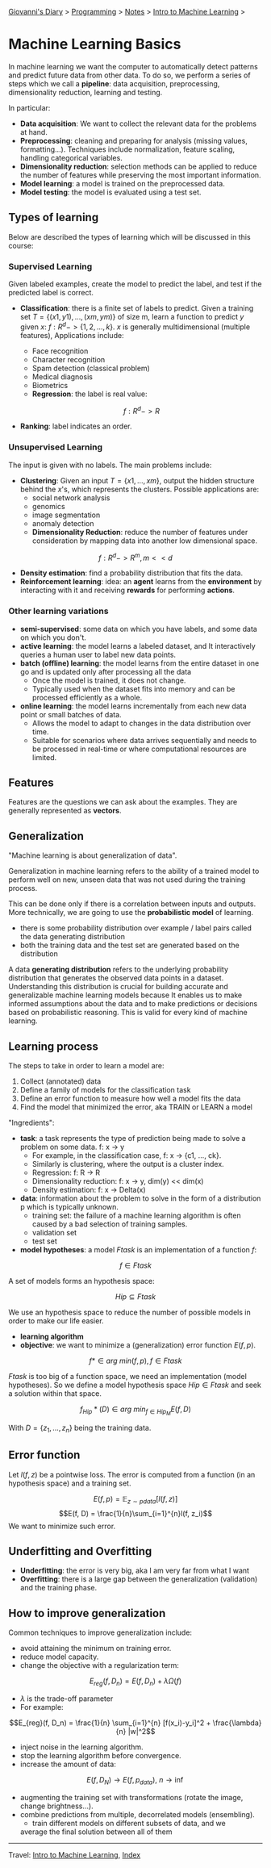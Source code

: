 #+startup: content indent

[[file:../../../index.org][Giovanni's Diary]] > [[file:../../programming.org][Programming]] > [[file:../notes.org][Notes]] > [[file:intro-to-machine-learning.org][Intro to Machine Learning]] >

* Machine Learning Basics
#+INDEX: Giovanni's Diary!Programming!Notes!Intro to Machine Learning!Basics

In machine learning we want the computer to automatically detect
patterns and predict future data from other data. To do so, we perform
a series of steps which we call a **pipeline**: data acquisition,
preprocessing, dimensionality reduction, learning and testing.

In particular:
 
- **Data acquisition**: We want to collect the relevant data for the
  problems at hand.
- **Preprocessing**: cleaning and preparing for analysis (missing
  values, formatting...). Techniques include normalization, feature
  scaling, handling categorical variables.
- **Dimensionality reduction**: selection methods can be applied to
  reduce the number of features while preserving the most important
  information.
- **Model learning**: a model is trained on the preprocessed data.
- **Model testing**: the model is evaluated using a test set.

** Types of learning

Below are described the types of learning which will be discussed in
this course:

*** Supervised Learning

Given labeled examples, create the model to predict the label, and
test if the predicted label is correct.

- **Classification**: there is a finite set of labels to predict.
  Given a training set $T = \{(x1,y1),...,(xm,ym)\}$ of size m, learn
  a function to predict $y$ given $x$: $f: R^d -> \{1, 2, ..., k\}$.
  $x$ is generally multidimensional (multiple features), Applications
	include:
	  - Face recognition
	  - Character recognition
	  - Spam detection (classical problem)
	  - Medical diagnosis
	  - Biometrics
    - **Regression**: the label is real value:

    $$f: R^d -> R$$

- **Ranking**: label indicates an order.

*** Unsupervised Learning

The input is given with no labels. The main problems include:

- **Clustering**: Given an input $T = \{x1, ..., xm\}$, output the
  hidden structure behind the $x$'s, which represents the
  clusters. Possible applications are:
	- social network analysis
	- genomics
	- image segmentation
	- anomaly detection
  - **Dimensionality Reduction**: reduce the number of features under
    consideration by mapping data into another low dimensional space.
  
$$ f: R^d -> R^m, m << d $$

- **Density estimation**: find a probability distribution that fits
  the data.
- **Reinforcement learning**: idea: an **agent** learns from the
  **environment** by interacting with it and receiving **rewards** for
  performing **actions**.

*** Other learning variations

- **semi-supervised**: some data on which you have labels, and some
  data on which you don't.
- **active learning**: the model learns a labeled dataset, and It
  interactively queries a human user to label new data points.
- **batch (offline) learning**: the model learns from the entire
  dataset in one go and is updated only after processing all the data
  - Once the model is trained, it does not change.
  - Typically used when the dataset fits into memory and can be
    processed efficiently as a whole.
- **online learning**: the model learns incrementally from each new
  data point or small batches of data.
  - Allows the model to adapt to changes in the data distribution over
    time.
  - Suitable for scenarios where data arrives sequentially and needs
    to be processed in real-time or where computational resources are
    limited.

** Features

Features are the questions we can ask about the examples. They are
generally represented as **vectors**.

** Generalization

"Machine learning is about generalization of data".

Generalization in machine learning refers to the ability of a trained
model to perform well on new, unseen data that was not used during the
training process.

This can be done only if there is a correlation between inputs and
outputs. More technically, we are going to use the **probabilistic
model** of learning.

- there is some probability distribution over example / label pairs
  called the data generating distribution
- both the training data and the test set are generated based on the
  distribution

A data **generating distribution** refers to the underlying
probability distribution that generates the observed data points in a
dataset.  Understanding this distribution is crucial for building
accurate and generalizable machine learning models because It enables
us to make informed assumptions about the data and to make predictions
or decisions based on probabilistic reasoning.  This is valid for
every kind of machine learning.

** Learning process

The steps to take in order to learn a model are:

1. Collect (annotated) data
2. Define a family of models for the classification task
3. Define an error function to measure how well a model fits the data
4. Find the model that minimized the error, aka TRAIN or LEARN a model

"Ingredients":

- **task**: a task represents the type of prediction being made to
  solve a problem on some data. f: x -> y
  - For example, in the classification case, f: x -> {c1, ..., ck}.
  - Similarly is clustering, where the output is a cluster index.
  - Regression: f: R -> R
  - Dimensionality reduction: f: x -> y, dim(y) << dim(x)
  - Density estimation: f: x -> Delta(x)
- **data**: information about the problem to solve in the form of a
  distribution p which is typically unknown.
  - training set: the failure of a machine learning algorithm is
	often caused by a bad selection of training samples.
  - validation set
  - test set
- **model hypotheses**: a model $Ftask$ is an implementation of a
  function $f$:

$$f \in Ftask$$

  A set of models forms an hypothesis space:

$$Hip \subseteq Ftask$$

	We use an hypothesis space to reduce the number of possible models
	in order to make our life easier.
- **learning algorithm**
- **objective**: we want to minimize a (generalization) error function
  $E(f, p)$.

$$f* \in arg\ min(f,p), f \in Ftask$$

  $Ftask$ is too big of a function space, we need an implementation
	(model hypotheses). So we define a model hypothesis space $Hip \in
	Ftask$ and seek a solution within that space.

  $$f_{Hip}*(D) \in arg\ min_{f \in Hip_M} E(f, D)$$

  With $D=\{z_1, ..., z_n\}$ being the training data.

** Error function

Let $l(f, z)$ be a pointwise loss. The error is computed from a
function (in an hypothesis space) and a training set.

$$E(f, p) = \mathbb{E}_{z\sim pdata} [l(f, z)]$$ $$E(f, D) =
\frac{1}{n}\sum_{i=1}^{n}l(f, z_i)$$ We want to minimize such error.

** Underfitting and Overfitting

- **Underfitting**: the error is very big, aka I am very far from what
  I want
- **Overfitting**: there is a large gap between the generalization
  (validation) and the training phase.

** How to improve generalization

Common techniques to improve generalization include:

- avoid attaining the minimum on training error.
- reduce model capacity.
- change the objective with a regularization term:
$$E_{reg}(f, D_n) = E(f, D_n)+\lambda \Omega (f)$$
	
	- $\lambda$ is the trade-off parameter
	- For example:
    
$$E_{reg}(f, D_n) = \frac{1}{n} \sum_{i=1}^{n} [f(x_i)-y_i]^2 +
\frac{\lambda}{n} |w|^2$$

- inject noise in the learning algorithm.
- stop the learning algorithm before convergence.
- increase the amount of data:
  
$$E(f, D_N) \rightarrow E(f, p_{data}),\ n \rightarrow \inf$$

- augmenting the training set with transformations (rotate the image,
  change brightness...).
- combine predictions from multiple, decorrelated models (ensembling).
	- train different models on different subsets of data, and we
    average the final solution between all of them

-----

Travel: [[file:intro-to-machine-learning.org][Intro to Machine Learning]], [[file:../../../theindex.org][Index]]

